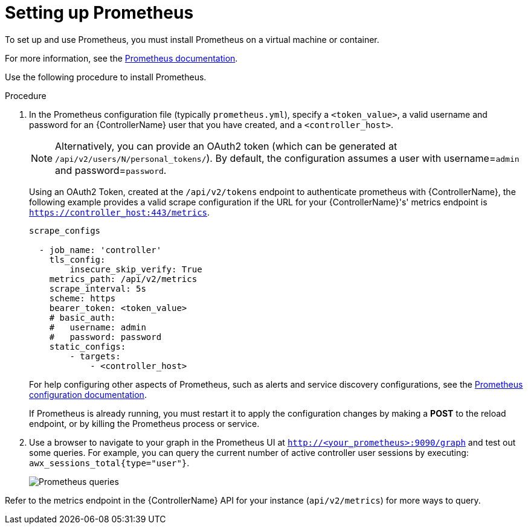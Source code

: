 [id="proc-controller-set-up-prometheus"]

= Setting up Prometheus

To set up and use Prometheus, you must install Prometheus on a virtual machine or container. 

For more information, see the link:https://prometheus.io/docs/introduction/first_steps/[Prometheus documentation].

Use the following procedure to install Prometheus.

.Procedure
. In the Prometheus configuration file (typically `prometheus.yml`), specify a `<token_value>`, a valid username and password for an {ControllerName} user that you have created, and a `<controller_host>`.
+
[NOTE]
====
Alternatively, you can provide an OAuth2 token (which can be generated at `/api/v2/users/N/personal_tokens/`). 
By default, the configuration assumes a user with username=`admin` and password=`password`.
====
+
Using an OAuth2 Token, created at the `/api/v2/tokens` endpoint to authenticate prometheus with {ControllerName}, the following example provides a valid scrape configuration if the URL for your {ControllerName}'s' metrics endpoint is `https://controller_host:443/metrics`.
+
[literal, options="nowrap" subs="+attributes"]
----
scrape_configs

  - job_name: 'controller'
    tls_config:
        insecure_skip_verify: True
    metrics_path: /api/v2/metrics
    scrape_interval: 5s
    scheme: https
    bearer_token: <token_value>
    # basic_auth:
    #   username: admin
    #   password: password
    static_configs:
        - targets: 
            - <controller_host>
----
+
For help configuring other aspects of Prometheus, such as alerts and service discovery configurations, see the link:https://prometheus.io/docs/prometheus/latest/configuration/configuration/[Prometheus configuration documentation].
+
If Prometheus is already running, you must restart it to apply the configuration changes by making a *POST* to the reload endpoint, or by killing the Prometheus process or service.

. Use a browser to navigate to your graph in the Prometheus UI at `http://<your_prometheus>:9090/graph` and test out some queries. 
For example, you can query the current number of active controller user sessions by executing: `awx_sessions_total{type="user"}`.
+
image:metrics-prometheus-ui-query-example.png[Prometheus queries]

Refer to the metrics endpoint in the {ControllerName} API for your instance (`api/v2/metrics`) for more ways to query.